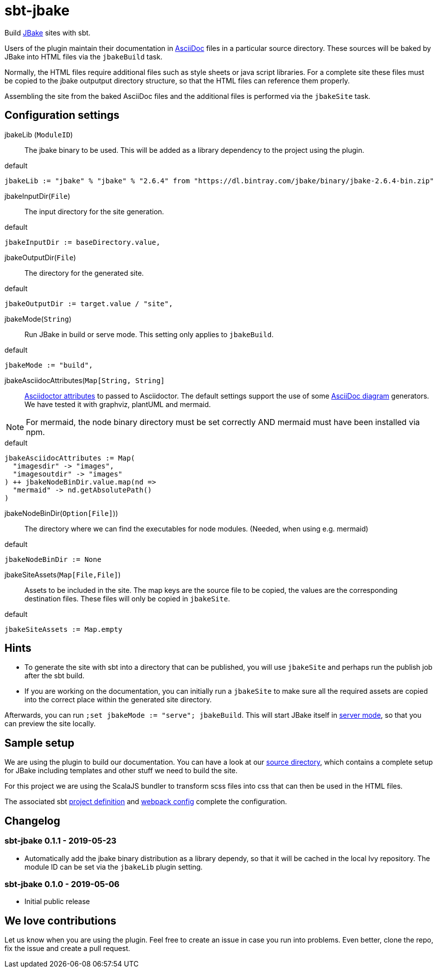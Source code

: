 = sbt-jbake

Build https://jbake.org/[JBake] sites with sbt.

Users of the plugin maintain their documentation in https://asciidoctor.org[AsciiDoc] files in a particular source
directory. These sources will be baked by JBake into HTML files via the `jbakeBuild` task.

Normally, the HTML files require additional files such as style sheets or java script libraries. For a complete site
these files must be copied to the jbake outputput directory structure, so that the HTML files can reference them
properly.

Assembling the site from the baked AsciiDoc files and the additional files is performed via the `jbakeSite` task.

== Configuration settings

jbakeLib (`ModuleID`)::
The jbake binary to be used. This will be added as a library dependency to the project using the plugin.

[source, scala]
.default
----
jbakeLib := "jbake" % "jbake" % "2.6.4" from "https://dl.bintray.com/jbake/binary/jbake-2.6.4-bin.zip"
----

jbakeInputDir(`File`)::
The input directory for the site generation.

[source, scala]
.default
----
jbakeInputDir := baseDirectory.value,
----

jbakeOutputDir(`File`)::
The directory for the generated site.

[source, scala]
.default
----
jbakeOutputDir := target.value / "site",
----

jbakeMode(`String`)::
Run JBake in build or serve mode. This setting only applies to `jbakeBuild`.

[source, scala]
.default
----
jbakeMode := "build",
----

jbakeAsciidocAttributes(`Map[String, String]`::
https://asciidoctor.org/docs/user-manual/#attributes[Asciidoctor attributes] to passed to Asciidoctor. The
default settings support the use of some https://asciidoctor.org/docs/asciidoctor-diagram[AsciiDoc diagram]
generators. We have tested it with graphviz, plantUML and mermaid.

[NOTE]
====
For mermaid, the node binary directory must be set correctly AND mermaid must have been installed via npm.
====

[source, scala]
.default
----
jbakeAsciidocAttributes := Map(
  "imagesdir" -> "images",
  "imagesoutdir" -> "images"
) ++ jbakeNodeBinDir.value.map(nd =>
  "mermaid" -> nd.getAbsolutePath()
)
----

jbakeNodeBinDir(`Option[File]`))::
The directory where we can find the executables for node modules. (Needed, when using e.g. mermaid)

[source, scala]
.default
----
jbakeNodeBinDir := None
----

jbakeSiteAssets(`Map[File,File]`)::
Assets to be included in the site. The map keys are the source file to be copied, the values are the
corresponding destination files. These files will only be copied in `jbakeSite`.

[source, scala]
.default
----
jbakeSiteAssets := Map.empty
----

== Hints

* To generate the site with sbt into a directory that can be published, you will use `jbakeSite`
  and perhaps run the publish job after the sbt build.

* If you are working on the documentation, you can initially run a `jbakeSite` to make sure all the
  required assets are copied into the correct place within the generated site directory.

Afterwards, you can run `;set jbakeMode := "serve"; jbakeBuild`. This will start JBake itself in
https://jbake.org/docs/2.6.4/#preview[server mode], so that you can preview the site locally.

== Sample setup

We are using the plugin to build our documentation. You can have a look at our
https://github.com/woq-blended/blended/tree/master/doc[source directory], which contains a complete
setup for JBake including templates and other stuff we need to build the site.

For this project we are using the ScalaJS bundler to transform scss files into css that can then
be used in the HTML files.

The associated sbt https://github.com/woq-blended/blended/blob/master/project/BlendedDocsJs.scala[project definition]
and https://github.com/woq-blended/blended/blob/master/doc/docs.webpack.config.js[webpack config]
complete the configuration.

== Changelog

=== sbt-jbake 0.1.1 - 2019-05-23

* Automatically add the jbake binary distribution as a library dependy, so that it will be cached
  in the local Ivy repository. The module ID can be set via the `jbakeLib` plugin setting.

=== sbt-jbake 0.1.0 - 2019-05-06

* Initial public release

== We love contributions

Let us know when you are using the plugin. Feel free to create an issue in case you run into problems.
Even better, clone the repo, fix the issue and create a pull request.
